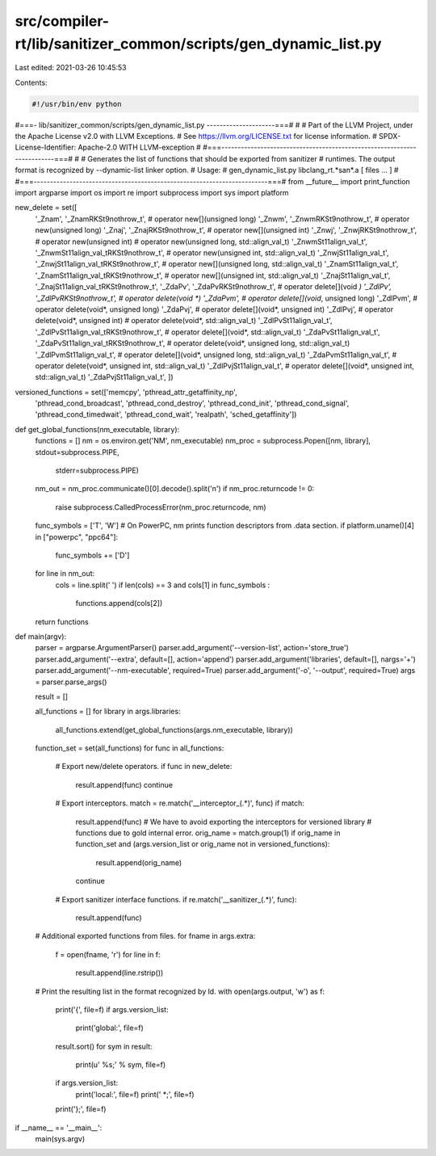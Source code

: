 src/compiler-rt/lib/sanitizer_common/scripts/gen_dynamic_list.py
================================================================

Last edited: 2021-03-26 10:45:53

Contents:

.. code-block:: py

    #!/usr/bin/env python
#===- lib/sanitizer_common/scripts/gen_dynamic_list.py ---------------------===#
#
# Part of the LLVM Project, under the Apache License v2.0 with LLVM Exceptions.
# See https://llvm.org/LICENSE.txt for license information.
# SPDX-License-Identifier: Apache-2.0 WITH LLVM-exception
#
#===------------------------------------------------------------------------===#
#
# Generates the list of functions that should be exported from sanitizer
# runtimes. The output format is recognized by --dynamic-list linker option.
# Usage:
#   gen_dynamic_list.py libclang_rt.*san*.a [ files ... ]
#
#===------------------------------------------------------------------------===#
from __future__ import print_function
import argparse
import os
import re
import subprocess
import sys
import platform

new_delete = set([
                  '_Znam', '_ZnamRKSt9nothrow_t',    # operator new[](unsigned long)
                  '_Znwm', '_ZnwmRKSt9nothrow_t',    # operator new(unsigned long)
                  '_Znaj', '_ZnajRKSt9nothrow_t',    # operator new[](unsigned int)
                  '_Znwj', '_ZnwjRKSt9nothrow_t',    # operator new(unsigned int)
                  # operator new(unsigned long, std::align_val_t)
                  '_ZnwmSt11align_val_t', '_ZnwmSt11align_val_tRKSt9nothrow_t',
                  # operator new(unsigned int, std::align_val_t)
                  '_ZnwjSt11align_val_t', '_ZnwjSt11align_val_tRKSt9nothrow_t',
                  # operator new[](unsigned long, std::align_val_t)
                  '_ZnamSt11align_val_t', '_ZnamSt11align_val_tRKSt9nothrow_t',
                  # operator new[](unsigned int, std::align_val_t)
                  '_ZnajSt11align_val_t', '_ZnajSt11align_val_tRKSt9nothrow_t',
                  '_ZdaPv', '_ZdaPvRKSt9nothrow_t',  # operator delete[](void *)
                  '_ZdlPv', '_ZdlPvRKSt9nothrow_t',  # operator delete(void *)
                  '_ZdaPvm',                         # operator delete[](void*, unsigned long)
                  '_ZdlPvm',                         # operator delete(void*, unsigned long)
                  '_ZdaPvj',                         # operator delete[](void*, unsigned int)
                  '_ZdlPvj',                         # operator delete(void*, unsigned int)
                  # operator delete(void*, std::align_val_t)
                  '_ZdlPvSt11align_val_t', '_ZdlPvSt11align_val_tRKSt9nothrow_t',
                  # operator delete[](void*, std::align_val_t)
                  '_ZdaPvSt11align_val_t', '_ZdaPvSt11align_val_tRKSt9nothrow_t',
                  # operator delete(void*, unsigned long,  std::align_val_t)
                  '_ZdlPvmSt11align_val_t',
                  # operator delete[](void*, unsigned long, std::align_val_t)
                  '_ZdaPvmSt11align_val_t',
                  # operator delete(void*, unsigned int,  std::align_val_t)
                  '_ZdlPvjSt11align_val_t',
                  # operator delete[](void*, unsigned int, std::align_val_t)
                  '_ZdaPvjSt11align_val_t',
                  ])

versioned_functions = set(['memcpy', 'pthread_attr_getaffinity_np',
                           'pthread_cond_broadcast',
                           'pthread_cond_destroy', 'pthread_cond_init',
                           'pthread_cond_signal', 'pthread_cond_timedwait',
                           'pthread_cond_wait', 'realpath',
                           'sched_getaffinity'])

def get_global_functions(nm_executable, library):
  functions = []
  nm = os.environ.get('NM', nm_executable)
  nm_proc = subprocess.Popen([nm, library], stdout=subprocess.PIPE,
                             stderr=subprocess.PIPE)
  nm_out = nm_proc.communicate()[0].decode().split('\n')
  if nm_proc.returncode != 0:
    raise subprocess.CalledProcessError(nm_proc.returncode, nm)
  func_symbols = ['T', 'W']
  # On PowerPC, nm prints function descriptors from .data section.
  if platform.uname()[4] in ["powerpc", "ppc64"]:
    func_symbols += ['D']
  for line in nm_out:
    cols = line.split(' ')
    if len(cols) == 3 and cols[1] in func_symbols :
      functions.append(cols[2])
  return functions

def main(argv):
  parser = argparse.ArgumentParser()
  parser.add_argument('--version-list', action='store_true')
  parser.add_argument('--extra', default=[], action='append')
  parser.add_argument('libraries', default=[], nargs='+')
  parser.add_argument('--nm-executable', required=True)
  parser.add_argument('-o', '--output', required=True)
  args = parser.parse_args()

  result = []

  all_functions = []
  for library in args.libraries:
    all_functions.extend(get_global_functions(args.nm_executable, library))
  function_set = set(all_functions)
  for func in all_functions:
    # Export new/delete operators.
    if func in new_delete:
      result.append(func)
      continue
    # Export interceptors.
    match = re.match('__interceptor_(.*)', func)
    if match:
      result.append(func)
      # We have to avoid exporting the interceptors for versioned library
      # functions due to gold internal error.
      orig_name = match.group(1)
      if orig_name in function_set and (args.version_list or orig_name not in versioned_functions):
        result.append(orig_name)
      continue
    # Export sanitizer interface functions.
    if re.match('__sanitizer_(.*)', func):
      result.append(func)

  # Additional exported functions from files.
  for fname in args.extra:
    f = open(fname, 'r')
    for line in f:
      result.append(line.rstrip())
  # Print the resulting list in the format recognized by ld.
  with open(args.output, 'w') as f:
    print('{', file=f)
    if args.version_list:
      print('global:', file=f)
    result.sort()
    for sym in result:
      print(u'  %s;' % sym, file=f)
    if args.version_list:
      print('local:', file=f)
      print('  *;', file=f)
    print('};', file=f)

if __name__ == '__main__':
  main(sys.argv)


